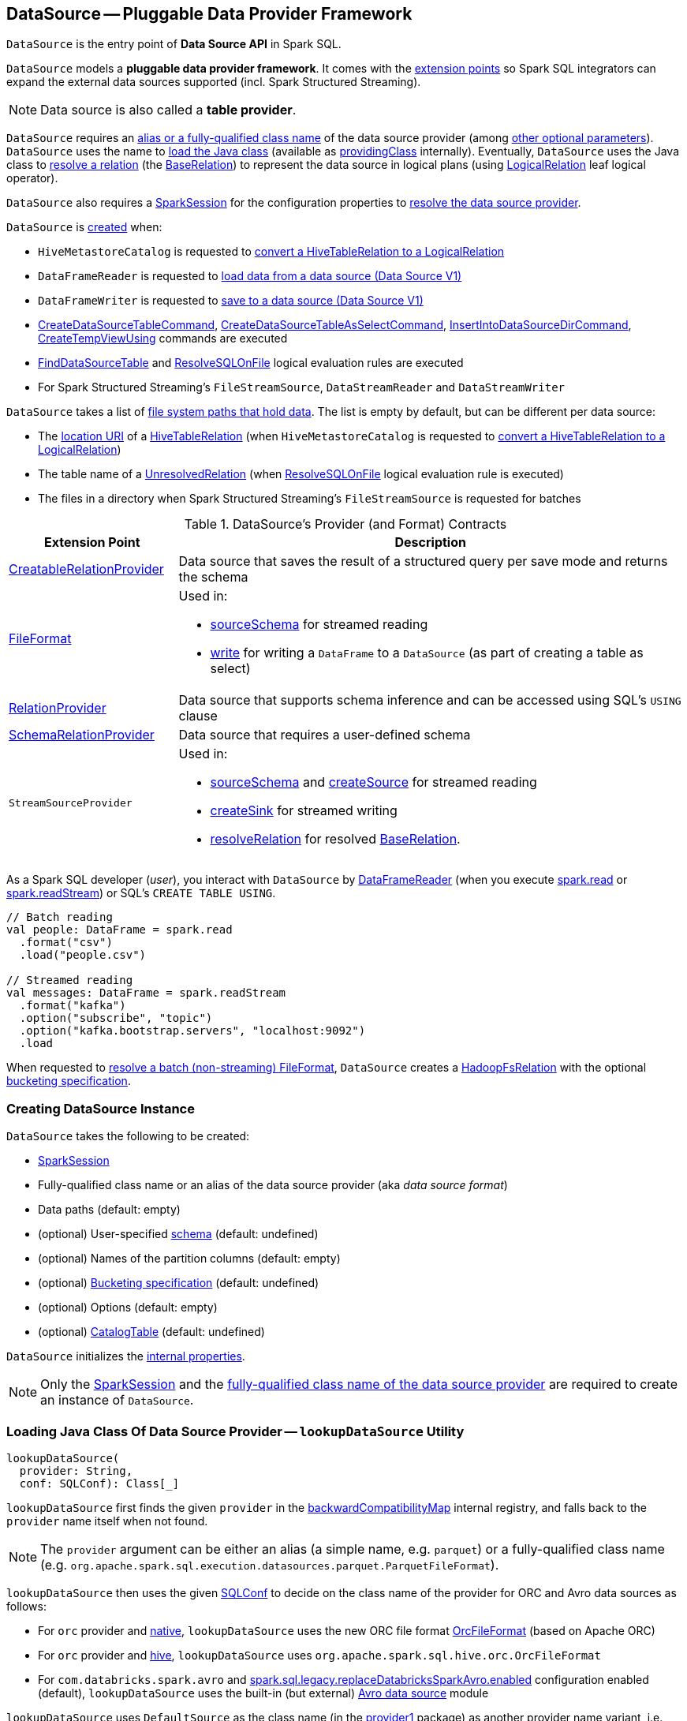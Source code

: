 == [[DataSource]] DataSource -- Pluggable Data Provider Framework

`DataSource` is the entry point of *Data Source API* in Spark SQL.

`DataSource` models a *pluggable data provider framework*. It comes with the <<providers, extension points>> so Spark SQL integrators can expand the external data sources supported (incl. Spark Structured Streaming).

NOTE: Data source is also called a *table provider*.

`DataSource` requires an <<className, alias or a fully-qualified class name>> of the data source provider (among <<creating-instance, other optional parameters>>). `DataSource` uses the name  to <<lookupDataSource, load the Java class>> (available as <<providingClass, providingClass>> internally). Eventually, `DataSource` uses the Java class to <<resolveRelation, resolve a relation>> (the xref:spark-sql-BaseRelation.adoc[BaseRelation]) to represent the data source in logical plans (using xref:spark-sql-LogicalPlan-LogicalRelation.adoc[LogicalRelation] leaf logical operator).

`DataSource` also requires a <<sparkSession, SparkSession>> for the configuration properties to <<lookupDataSource, resolve the data source provider>>.

`DataSource` is <<creating-instance, created>> when:

* `HiveMetastoreCatalog` is requested to xref:spark-sql-HiveMetastoreCatalog.adoc#convertToLogicalRelation[convert a HiveTableRelation to a LogicalRelation]

* `DataFrameReader` is requested to xref:spark-sql-DataFrameReader.adoc#loadV1Source[load data from a data source (Data Source V1)]

* `DataFrameWriter` is requested to xref:spark-sql-DataFrameWriter.adoc#saveToV1Source[save to a data source (Data Source V1)]

* xref:spark-sql-LogicalPlan-CreateDataSourceTableCommand.adoc[CreateDataSourceTableCommand], xref:spark-sql-LogicalPlan-CreateDataSourceTableAsSelectCommand.adoc[CreateDataSourceTableAsSelectCommand], xref:spark-sql-LogicalPlan-InsertIntoDataSourceDirCommand.adoc[InsertIntoDataSourceDirCommand], xref:spark-sql-LogicalPlan-CreateTempViewUsing.adoc[CreateTempViewUsing] commands are executed

* xref:spark-sql-Analyzer-FindDataSourceTable.adoc[FindDataSourceTable] and xref:spark-sql-Analyzer-ResolveSQLOnFile.adoc[ResolveSQLOnFile] logical evaluation rules are executed

* For Spark Structured Streaming's `FileStreamSource`, `DataStreamReader` and `DataStreamWriter`

`DataSource` takes a list of <<paths, file system paths that hold data>>. The list is empty by default, but can be different per data source:

* The <<spark-sql-CatalogTable.adoc#location, location URI>> of a <<spark-sql-LogicalPlan-HiveTableRelation.adoc#, HiveTableRelation>> (when `HiveMetastoreCatalog` is requested to <<spark-sql-HiveMetastoreCatalog.adoc#convertToLogicalRelation, convert a HiveTableRelation to a LogicalRelation>>)

* The table name of a <<spark-sql-LogicalPlan-UnresolvedRelation.adoc#, UnresolvedRelation>> (when <<spark-sql-Analyzer-ResolveSQLOnFile.adoc#, ResolveSQLOnFile>> logical evaluation rule is executed)

* The files in a directory when Spark Structured Streaming's `FileStreamSource` is requested for batches

[[providers]]
.DataSource's Provider (and Format) Contracts
[cols="1,3",options="header",width="100%"]
|===
| Extension Point
| Description

| link:spark-sql-CreatableRelationProvider.adoc[CreatableRelationProvider]
| [[CreatableRelationProvider]] Data source that saves the result of a structured query per save mode and returns the schema

| link:spark-sql-FileFormat.adoc[FileFormat]
a| [[FileFormat]] Used in:

* <<sourceSchema, sourceSchema>> for streamed reading

* <<write, write>> for writing a `DataFrame` to a `DataSource` (as part of creating a table as select)

| link:spark-sql-RelationProvider.adoc[RelationProvider]
| [[RelationProvider]] Data source that supports schema inference and can be accessed using SQL's `USING` clause

| link:spark-sql-SchemaRelationProvider.adoc[SchemaRelationProvider]
| [[SchemaRelationProvider]] Data source that requires a user-defined schema

| `StreamSourceProvider`
a| [[StreamSourceProvider]] Used in:

* <<sourceSchema, sourceSchema>> and <<createSource, createSource>> for streamed reading

* <<createSink, createSink>> for streamed writing

* <<resolveRelation, resolveRelation>> for resolved link:spark-sql-BaseRelation.adoc[BaseRelation].
|===

As a Spark SQL developer (_user_), you interact with `DataSource` by link:spark-sql-DataFrameReader.adoc[DataFrameReader] (when you execute link:spark-sql-SparkSession.adoc#read[spark.read] or link:spark-sql-SparkSession.adoc#readStream[spark.readStream]) or SQL's `CREATE TABLE USING`.

[source, scala]
----
// Batch reading
val people: DataFrame = spark.read
  .format("csv")
  .load("people.csv")

// Streamed reading
val messages: DataFrame = spark.readStream
  .format("kafka")
  .option("subscribe", "topic")
  .option("kafka.bootstrap.servers", "localhost:9092")
  .load
----

When requested to <<resolveRelation, resolve a batch (non-streaming) FileFormat>>, `DataSource` creates a <<spark-sql-BaseRelation-HadoopFsRelation.adoc#, HadoopFsRelation>> with the optional <<bucketSpec, bucketing specification>>.

=== [[creating-instance]][[apply]] Creating DataSource Instance

`DataSource` takes the following to be created:

* [[sparkSession]] xref:spark-sql-SparkSession.adoc[SparkSession]
* [[className]] Fully-qualified class name or an alias of the data source provider (aka _data source format_)
* [[paths]] Data paths (default: empty)
* [[userSpecifiedSchema]] (optional) User-specified xref:spark-sql-StructType.adoc[schema] (default: undefined)
* [[partitionColumns]] (optional) Names of the partition columns (default: empty)
* [[bucketSpec]] (optional) xref:spark-sql-BucketSpec.adoc[Bucketing specification] (default: undefined)
* [[options]] (optional) Options (default: empty)
* [[catalogTable]] (optional) xref:spark-sql-CatalogTable.adoc[CatalogTable] (default: undefined)

`DataSource` initializes the <<internal-properties, internal properties>>.

NOTE: Only the <<sparkSession, SparkSession>> and the <<className, fully-qualified class name of the data source provider>> are required to create an instance of `DataSource`.

=== [[lookupDataSource]] Loading Java Class Of Data Source Provider -- `lookupDataSource` Utility

[source, scala]
----
lookupDataSource(
  provider: String,
  conf: SQLConf): Class[_]
----

[[lookupDataSource-provider1]]
`lookupDataSource` first finds the given `provider` in the <<backwardCompatibilityMap, backwardCompatibilityMap>> internal registry, and falls back to the `provider` name itself when not found.

NOTE: The `provider` argument can be either an alias (a simple name, e.g. `parquet`) or a fully-qualified class name (e.g. `org.apache.spark.sql.execution.datasources.parquet.ParquetFileFormat`).

`lookupDataSource` then uses the given xref:spark-sql-SQLConf.adoc[SQLConf] to decide on the class name of the provider for ORC and Avro data sources as follows:

* For `orc` provider and <<spark-sql-SQLConf.adoc#ORC_IMPLEMENTATION, native>>, `lookupDataSource` uses the new ORC file format xref:spark-sql-OrcFileFormat.adoc[OrcFileFormat] (based on Apache ORC)

* For `orc` provider and <<spark-sql-SQLConf.adoc#ORC_IMPLEMENTATION, hive>>, `lookupDataSource` uses `org.apache.spark.sql.hive.orc.OrcFileFormat`

* For `com.databricks.spark.avro` and xref:spark-sql-SQLConf.adoc#replaceDatabricksSparkAvroEnabled[spark.sql.legacy.replaceDatabricksSparkAvro.enabled] configuration enabled (default), `lookupDataSource` uses the built-in (but external) xref:spark-sql-AvroFileFormat.adoc[Avro data source] module

[[lookupDataSource-provider2]]
`lookupDataSource` uses `DefaultSource` as the class name (in the <<lookupDataSource-provider1, provider1>> package) as another provider name variant, i.e. `[provider1].DefaultSource`.

[[lookupDataSource-serviceLoader]]
`lookupDataSource` uses Java's https://docs.oracle.com/javase/8/docs/api/java/util/ServiceLoader.html[ServiceLoader] service-provider loading facility to find all data source providers of type xref:spark-sql-DataSourceRegister.adoc[DataSourceRegister] on the Spark CLASSPATH.

NOTE: xref:spark-sql-DataSourceRegister.adoc[DataSourceRegister] is used to register a data source provider by a short name (_alias_).

`lookupDataSource` tries to find the `DataSourceRegister` provider classes (by their xref:spark-sql-DataSourceRegister.adoc#shortName[alias]) that match the <<lookupDataSource-provider1, provider1>> name (case-insensitive, e.g. `parquet` or `kafka`).

If a single `DataSourceRegister` provider class is found, `lookupDataSource` simply returns the instance of the data source provider.

If no `DataSourceRegister` provider class could be found by the short name (alias), `lookupDataSource` tries to load the <<lookupDataSource-provider1, provider1>> name to be a fully-qualified class name. If not successful, `lookupDataSource` tries to load the <<lookupDataSource-provider2, provider2>> name (aka _DefaultSource_) instead.

NOTE: xref:spark-sql-DataFrameWriter.adoc#format[DataFrameWriter.format] and xref:spark-sql-DataFrameReader.adoc#format[DataFrameReader.format] methods accept the name of the data source provider to use as an alias or a fully-qualified class name.

CAUTION: FIXME Describe error paths (`case Failure(error)` and `case sources`).

=== [[writeAndRead]] Writing Data to Data Source per Save Mode Followed by Reading Rows Back (as BaseRelation) -- `writeAndRead` Method

[source, scala]
----
writeAndRead(
  mode: SaveMode,
  data: DataFrame): BaseRelation
----

`writeAndRead`...FIXME

NOTE: `writeAndRead` is also knows as *Create Table As Select* (CTAS) query.

NOTE: `writeAndRead` is used exclusively when <<spark-sql-LogicalPlan-CreateDataSourceTableAsSelectCommand.adoc#, CreateDataSourceTableAsSelectCommand>> logical command is executed.

=== [[write]] Writing DataFrame to Data Source Per Save Mode -- `write` Method

[source, scala]
----
write(mode: SaveMode, data: DataFrame): BaseRelation
----

`write` writes the result of executing a structured query (as link:spark-sql-DataFrame.adoc[DataFrame]) to a data source per save `mode`.

Internally, `write` <<lookupDataSource, looks up the data source>> and branches off per <<providingClass, providingClass>>.

[[write-providingClass-branches]]
.write's Branches per Supported providingClass (in execution order)
[width="100%",cols="1,2",options="header"]
|===
| providingClass
| Description

| link:spark-sql-CreatableRelationProvider.adoc[CreatableRelationProvider]
| Executes link:spark-sql-CreatableRelationProvider.adoc#createRelation[CreatableRelationProvider.createRelation]

| link:spark-sql-FileFormat.adoc[FileFormat]
| <<writeInFileFormat, writeInFileFormat>>

| _others_
| Reports a `RuntimeException`
|===

NOTE: `write` does not support the internal `CalendarIntervalType` in the link:spark-sql-schema.adoc[schema of `data` `DataFrame`] and throws a `AnalysisException` when there is one.

NOTE: `write` is used exclusively when link:spark-sql-LogicalPlan-RunnableCommand.adoc#SaveIntoDataSourceCommand[SaveIntoDataSourceCommand] is executed.

=== [[writeInFileFormat]] `writeInFileFormat` Internal Method

CAUTION: FIXME

For link:spark-sql-FileFormat.adoc[FileFormat] data sources, `write` takes all `paths` and `path` option and makes sure that there is only one.

NOTE: `write` uses Hadoop's https://hadoop.apache.org/docs/current/api/org/apache/hadoop/fs/Path.html[Path] to access the https://hadoop.apache.org/docs/current/api/org/apache/hadoop/fs/FileSystem.html[FileSystem] and calculate the qualified output path.

`write` requests `PartitioningUtils` to link:spark-sql-PartitioningUtils.adoc#validatePartitionColumn[validatePartitionColumn].

When appending to a table, ...FIXME

In the end, `write` (for a link:spark-sql-FileFormat.adoc[FileFormat] data source) link:spark-sql-SessionState.adoc#executePlan[prepares a `InsertIntoHadoopFsRelationCommand` logical plan] with link:spark-sql-QueryExecution.adoc#toRdd[executes] it.

CAUTION: FIXME Is `toRdd` a job execution?

=== [[createSource]] `createSource` Method

[source, scala]
----
createSource(metadataPath: String): Source
----

CAUTION: FIXME

=== [[createSink]] `createSink` Method

CAUTION: FIXME

==== [[sourceSchema]] `sourceSchema` Internal Method

[source, scala]
----
sourceSchema(): SourceInfo
----

`sourceSchema` returns the name and link:spark-sql-schema.adoc[schema] of the data source for streamed reading.

CAUTION: FIXME Why is the method called? Why does this bother with streamed reading and data sources?!

It supports two class hierarchies, i.e. link:spark-sql-FileFormat.adoc[FileFormat] and Structured Streaming's `StreamSourceProvider` data sources.

Internally, `sourceSchema` first creates an instance of the data source and...

CAUTION: FIXME Finish...

For Structured Streaming's `StreamSourceProvider` data sources, `sourceSchema` relays calls to `StreamSourceProvider.sourceSchema`.

For link:spark-sql-FileFormat.adoc[FileFormat] data sources, `sourceSchema` makes sure that `path` option was specified.

TIP: `path` is looked up in a case-insensitive way so `paTh` and `PATH` and `pAtH` are all acceptable. Use the lower-case version of `path`, though.

NOTE: `path` can use https://en.wikipedia.org/wiki/Glob_%28programming%29[glob pattern] (not regex syntax), i.e. contain any of `{}[]*?\` characters.

It checks whether the path exists if a glob pattern is not used. In case it did not exist you will see the following `AnalysisException` exception in the logs:

```
scala> spark.read.load("the.file.does.not.exist.parquet")
org.apache.spark.sql.AnalysisException: Path does not exist: file:/Users/jacek/dev/oss/spark/the.file.does.not.exist.parquet;
  at org.apache.spark.sql.execution.datasources.DataSource$$anonfun$12.apply(DataSource.scala:375)
  at org.apache.spark.sql.execution.datasources.DataSource$$anonfun$12.apply(DataSource.scala:364)
  at scala.collection.TraversableLike$$anonfun$flatMap$1.apply(TraversableLike.scala:241)
  at scala.collection.TraversableLike$$anonfun$flatMap$1.apply(TraversableLike.scala:241)
  at scala.collection.immutable.List.foreach(List.scala:381)
  at scala.collection.TraversableLike$class.flatMap(TraversableLike.scala:241)
  at scala.collection.immutable.List.flatMap(List.scala:344)
  at org.apache.spark.sql.execution.datasources.DataSource.resolveRelation(DataSource.scala:364)
  at org.apache.spark.sql.DataFrameReader.load(DataFrameReader.scala:149)
  at org.apache.spark.sql.DataFrameReader.load(DataFrameReader.scala:132)
  ... 48 elided
```

If link:spark-sql-properties.adoc#spark.sql.streaming.schemaInference[spark.sql.streaming.schemaInference] is disabled and the data source is different than link:spark-sql-TextFileFormat.adoc[TextFileFormat], and the input `userSpecifiedSchema` is not specified, the following `IllegalArgumentException` exception is thrown:

[options="wrap"]
----
Schema must be specified when creating a streaming source DataFrame. If some files already exist in the directory, then depending on the file format you may be able to create a static DataFrame on that directory with 'spark.read.load(directory)' and infer schema from it.
----

CAUTION: FIXME I don't think the exception will ever happen for non-streaming sources since the schema is going to be defined earlier. When?

Eventually, it returns a `SourceInfo` with `FileSource[path]` and the schema (as calculated using the <<inferFileFormatSchema, inferFileFormatSchema>> internal method).

For any other data source, it throws `UnsupportedOperationException` exception:

```
Data source [className] does not support streamed reading
```

NOTE: `sourceSchema` is used exclusively when `DataSource` is requested for the <<sourceInfo, sourceInfo>>.

==== [[inferFileFormatSchema]] `inferFileFormatSchema` Internal Method

[source, scala]
----
inferFileFormatSchema(format: FileFormat): StructType
----

`inferFileFormatSchema` private method computes (aka _infers_) schema (as link:spark-sql-StructType.adoc[StructType]). It returns `userSpecifiedSchema` if specified or uses `FileFormat.inferSchema`. It throws a `AnalysisException` when is unable to infer schema.

It uses `path` option for the list of directory paths.

NOTE: It is used by <<sourceSchema, DataSource.sourceSchema>> and <<createSource, DataSource.createSource>> when link:spark-sql-FileFormat.adoc[FileFormat] is processed.

=== [[resolveRelation]] Resolving Relation (Creating BaseRelation) -- `resolveRelation` Method

[source, scala]
----
resolveRelation(checkFilesExist: Boolean = true): BaseRelation
----

`resolveRelation` resolves (i.e. creates) a link:spark-sql-BaseRelation.adoc[BaseRelation].

Internally, `resolveRelation` tries to create an instance of the <<providingClass, providingClass>> and branches off per its type and whether the optional <<userSpecifiedSchema, user-specified schema>> was specified or not.

.Resolving BaseRelation per Provider and User-Specified Schema
[cols="1,3",options="header",width="100%"]
|===
| Provider
| Behaviour

| link:spark-sql-SchemaRelationProvider.adoc[SchemaRelationProvider]
| Executes link:spark-sql-SchemaRelationProvider.adoc#createRelation[SchemaRelationProvider.createRelation] with the provided schema

| link:spark-sql-RelationProvider.adoc[RelationProvider]
| Executes link:spark-sql-RelationProvider.adoc#createRelation[RelationProvider.createRelation]

| link:spark-sql-FileFormat.adoc[FileFormat]
| Creates a link:spark-sql-BaseRelation.adoc#HadoopFsRelation[HadoopFsRelation]
|===

[NOTE]
====
`resolveRelation` is used when:

* `DataSource` is requested to <<writeAndRead, write and read>> the result of a structured query (only when <<providingClass, providingClass>> is a link:spark-sql-FileFormat.adoc[FileFormat])

* `DataFrameReader` is requested to link:spark-sql-DataFrameReader.adoc#load[load data from a data source that supports multiple paths]

* `TextInputCSVDataSource` and `TextInputJsonDataSource` are requested to infer schema

* `CreateDataSourceTableCommand` runnable command is link:spark-sql-LogicalPlan-CreateDataSourceTableCommand.adoc#run[executed]

* `CreateTempViewUsing` logical command is requested to <<spark-sql-LogicalPlan-CreateTempViewUsing.adoc#run, run>>

* `FindDataSourceTable` is requested to link:spark-sql-Analyzer-FindDataSourceTable.adoc#readDataSourceTable[readDataSourceTable]

* `ResolveSQLOnFile` is requested to convert a logical plan (when <<providingClass, providingClass>> is a link:spark-sql-FileFormat.adoc[FileFormat])

* `HiveMetastoreCatalog` is requested for link:spark-sql-HiveMetastoreCatalog.adoc#convertToLogicalRelation[convertToLogicalRelation]

* Structured Streaming's `FileStreamSource` creates batches of records
====

=== [[buildStorageFormatFromOptions]] `buildStorageFormatFromOptions` Method

[source, scala]
----
buildStorageFormatFromOptions(options: Map[String, String]): CatalogStorageFormat
----

`buildStorageFormatFromOptions`...FIXME

NOTE: `buildStorageFormatFromOptions` is used when...FIXME

=== [[planForWriting]] Creating Logical Command for Writing (for CreatableRelationProvider and FileFormat Data Sources) -- `planForWriting` Method

[source, scala]
----
planForWriting(mode: SaveMode, data: LogicalPlan): LogicalPlan
----

`planForWriting` creates an instance of the <<providingClass, providingClass>> and branches off per its type as follows:

* For a <<spark-sql-CreatableRelationProvider.adoc#, CreatableRelationProvider>>, `planForWriting` creates a <<spark-sql-LogicalPlan-SaveIntoDataSourceCommand.adoc#creating-instance, SaveIntoDataSourceCommand>> (with the input `data` and `mode`, the `CreatableRelationProvider` data source and the <<caseInsensitiveOptions, caseInsensitiveOptions>>)

* For a <<spark-sql-FileFormat.adoc#, FileFormat>>, `planForWriting` <<planForWritingFileFormat, planForWritingFileFormat>> (with the `FileFormat` format and the input `mode` and `data`)

* For other types, `planForWriting` simply throws a `RuntimeException`:
+
```
[providingClass] does not allow create table as select.
```

[NOTE]
====
`planForWriting` is used when:

* `DataFrameWriter` is requested to <<spark-sql-DataFrameWriter.adoc#saveToV1Source, saveToV1Source>> (when `DataFrameWriter` is requested to <<spark-sql-DataFrameWriter.adoc#save, save the result of a structured query (a DataFrame) to a data source>> for <<spark-sql-DataSourceV2.adoc#, DataSourceV2>> with no `WriteSupport` and non-``DataSourceV2`` writers)

* <<spark-sql-LogicalPlan-InsertIntoDataSourceDirCommand.adoc#, InsertIntoDataSourceDirCommand>> logical command is executed
====

=== [[planForWritingFileFormat]] Planning for Writing (Using FileFormat) -- `planForWritingFileFormat` Internal Method

[source, scala]
----
planForWritingFileFormat(
  format: FileFormat,
  mode: SaveMode,
  data: LogicalPlan): InsertIntoHadoopFsRelationCommand
----

`planForWritingFileFormat` takes the <<paths, paths>> and the `path` option (from the <<caseInsensitiveOptions, caseInsensitiveOptions>>) together and (assuming that there is only one path available among the paths combined) creates a fully-qualified HDFS-compatible output path for writing.

NOTE: `planForWritingFileFormat` uses Hadoop HDFS's https://hadoop.apache.org/docs/r2.7.3/api/org/apache/hadoop/fs/Path.html[Path] to requests for the https://hadoop.apache.org/docs/r2.7.3/api/org/apache/hadoop/fs/FileSystem.html[FileSystem] that owns it (using <<spark-sql-SessionState.adoc#newHadoopConf, Hadoop Configuration>>).

`planForWritingFileFormat` uses the <<spark-sql-PartitioningUtils.adoc#, PartitioningUtils>> helper object to <<spark-sql-PartitioningUtils.adoc#validatePartitionColumn, validate partition columns>> in the <<partitionColumns, partitionColumns>>.

In the end, `planForWritingFileFormat` returns a new <<spark-sql-LogicalPlan-InsertIntoHadoopFsRelationCommand.adoc#, InsertIntoHadoopFsRelationCommand>>.

When the number of the <<paths, paths>> is different than `1`, `planForWritingFileFormat` throws an `IllegalArgumentException`:

```
Expected exactly one path to be specified, but got: [allPaths]
```

NOTE: `planForWritingFileFormat` is used when `DataSource` is requested to <<writeAndRead, write data to a data source per save mode followed by reading rows back>> (when <<spark-sql-LogicalPlan-CreateDataSourceTableAsSelectCommand.adoc#, CreateDataSourceTableAsSelectCommand>> logical command is executed) and for the <<planForWriting, logical command for writing>>.

=== [[getOrInferFileFormatSchema]] `getOrInferFileFormatSchema` Internal Method

[source, scala]
----
getOrInferFileFormatSchema(
  format: FileFormat,
  fileStatusCache: FileStatusCache = NoopCache): (StructType, StructType)
----

`getOrInferFileFormatSchema`...FIXME

NOTE: `getOrInferFileFormatSchema` is used when `DataSource` is requested for the <<sourceSchema, sourceSchema>> and to <<resolveRelation, resolve a relation>>.

=== [[internal-properties]] Internal Properties

[cols="30m,70",options="header",width="100%"]
|===
| Name
| Description

| providingClass
| [[providingClass]] https://docs.oracle.com/javase/8/docs/api/java/lang/Class.html[java.lang.Class] that...FIXME

Used when...FIXME

| sourceInfo
| [[sourceInfo]] `SourceInfo`

Used when...FIXME

| caseInsensitiveOptions
| [[caseInsensitiveOptions]] FIXME

Used when...FIXME

| equality
| [[equality]] FIXME

Used when...FIXME

| backwardCompatibilityMap
| [[backwardCompatibilityMap]] FIXME

Used when...FIXME

|===

